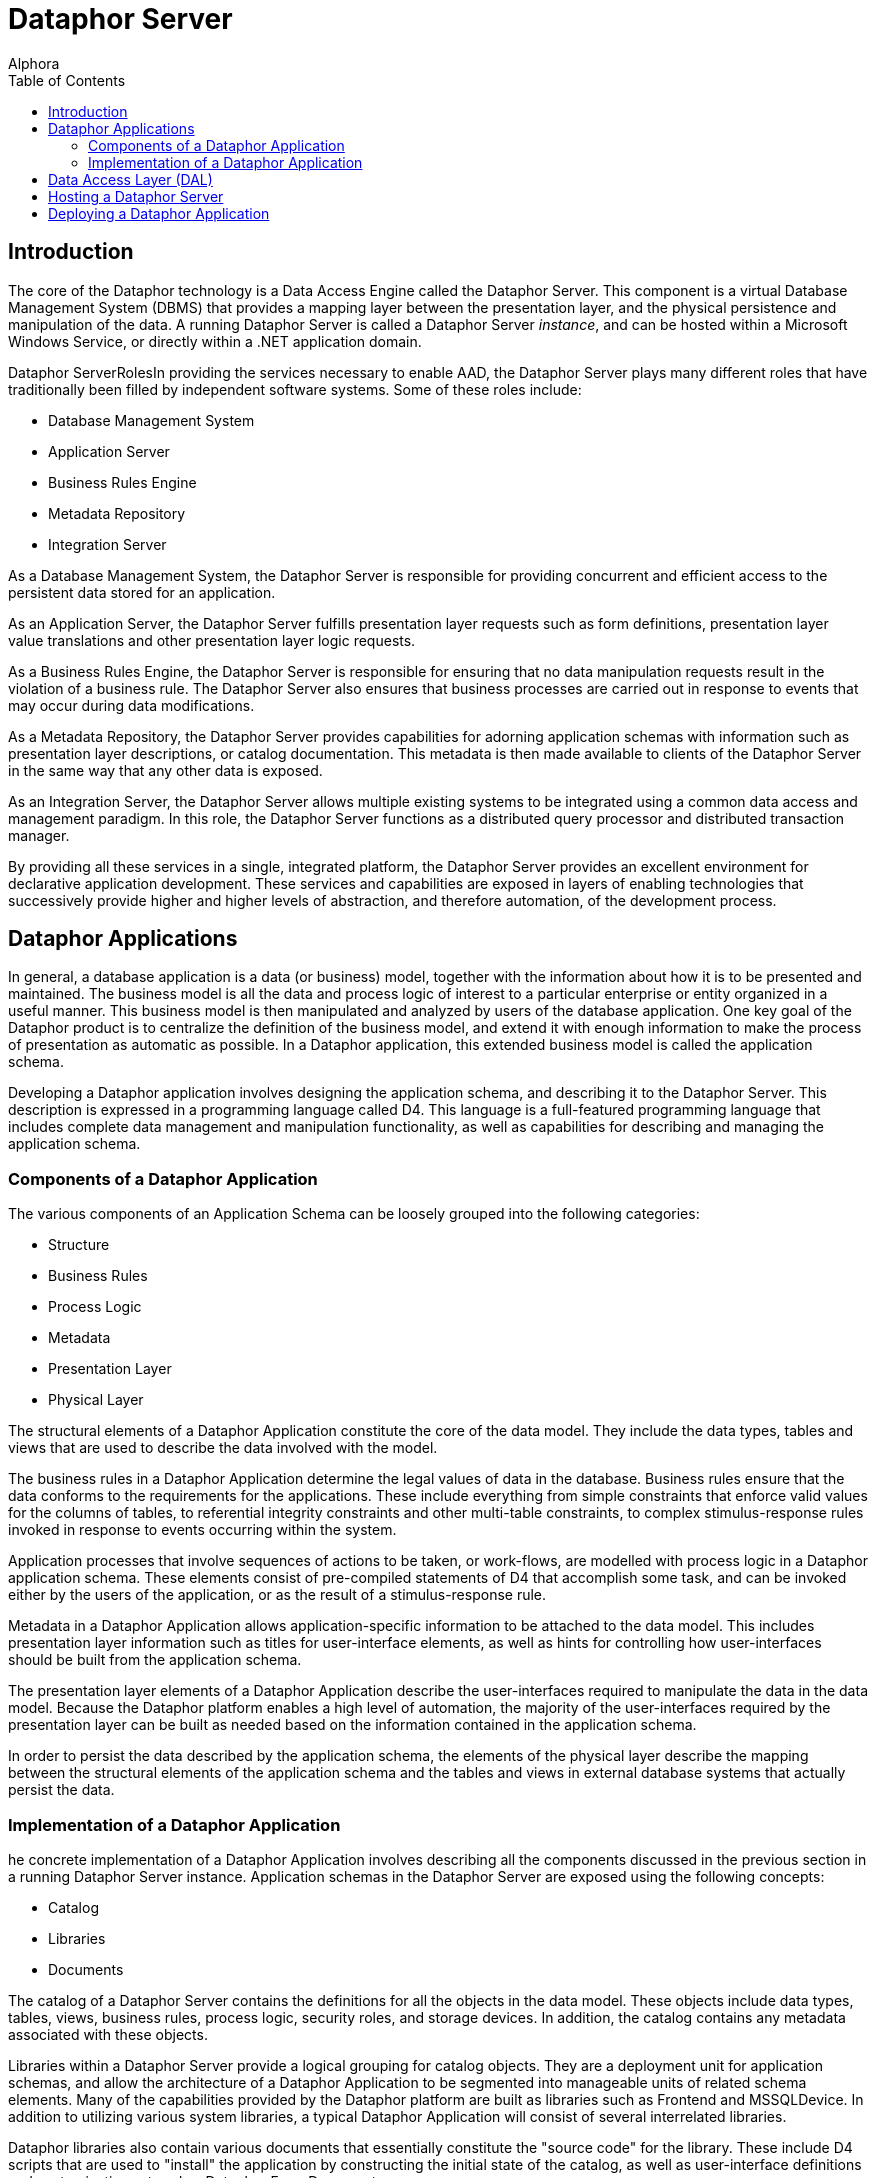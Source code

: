 = Dataphor Server
:author: Alphora
:doctype: book
:toc:
:icons:
:data-uri:
:lang: en
:encoding: iso-8859-1

[[DUGP1ProductTour-DataphorServer]]
== Introduction

The core of the Dataphor technology is a Data Access Engine called the
Dataphor Server. This component is a virtual Database Management System
(DBMS) that provides a mapping layer between the presentation layer, and
the physical persistence and manipulation of the data. A running
Dataphor Server is called a Dataphor Server __instance__, and can be
hosted within a Microsoft Windows Service, or directly within a .NET
application domain.

Dataphor ServerRolesIn providing the services necessary to enable AAD,
the Dataphor Server plays many different roles that have traditionally
been filled by independent software systems. Some of these roles
include:

* Database Management System
* Application Server
* Business Rules Engine
* Metadata Repository
* Integration Server

As a Database Management System, the Dataphor Server is responsible for
providing concurrent and efficient access to the persistent data stored
for an application.

As an Application Server, the Dataphor Server fulfills presentation
layer requests such as form definitions, presentation layer value
translations and other presentation layer logic requests.

As a Business Rules Engine, the Dataphor Server is responsible for
ensuring that no data manipulation requests result in the violation of a
business rule. The Dataphor Server also ensures that business processes
are carried out in response to events that may occur during data
modifications.

As a Metadata Repository, the Dataphor Server provides capabilities for
adorning application schemas with information such as presentation layer
descriptions, or catalog documentation. This metadata is then made
available to clients of the Dataphor Server in the same way that any
other data is exposed.

As an Integration Server, the Dataphor Server allows multiple existing
systems to be integrated using a common data access and management
paradigm. In this role, the Dataphor Server functions as a distributed
query processor and distributed transaction manager.

By providing all these services in a single, integrated platform, the
Dataphor Server provides an excellent environment for declarative
application development. These services and capabilities are exposed in
layers of enabling technologies that successively provide higher and
higher levels of abstraction, and therefore automation, of the
development process.

[[DUGP1ProductTour-DataphorServer-DataphorApplications]]
== Dataphor Applications

In general, a database application is a data (or business) model, together with the information about
how it is to be presented and maintained. The business model is all the data and process logic of
interest to a particular enterprise or entity organized in a useful manner. This business model is
then manipulated and analyzed by users of the database application. One key goal of the Dataphor
product is to centralize the definition of the business model, and extend it with enough information
to make the process of presentation as automatic as possible. In a Dataphor application, this
extended business model is called the application schema.

Developing a Dataphor application involves designing the application schema, and describing it to
the Dataphor Server. This description is expressed in a programming language called D4. This
language is a full-featured programming language that includes complete data management and
manipulation functionality, as well as capabilities for describing and managing the application
schema.

[[DUGP1ComponentsofaDataphorApplication]]
=== Components of a Dataphor Application

The various components of an Application Schema can be loosely grouped
into the following categories:

* Structure
* Business Rules
* Process Logic
* Metadata
* Presentation Layer
* Physical Layer

The structural elements of a Dataphor Application constitute the core of
the data model. They include the data types, tables and views that are
used to describe the data involved with the model.

The business rules in a Dataphor Application determine the legal values
of data in the database. Business rules ensure that the data conforms to
the requirements for the applications. These include everything from
simple constraints that enforce valid values for the columns of tables,
to referential integrity constraints and other multi-table constraints,
to complex stimulus-response rules invoked in response to events
occurring within the system.

Application processes that involve sequences of actions to be taken, or
work-flows, are modelled with process logic in a Dataphor application
schema. These elements consist of pre-compiled statements of D4 that
accomplish some task, and can be invoked either by the users of the
application, or as the result of a stimulus-response rule.

Metadata in a Dataphor Application allows application-specific
information to be attached to the data model. This includes presentation
layer information such as titles for user-interface elements, as well as
hints for controlling how user-interfaces should be built from the
application schema.

The presentation layer elements of a Dataphor Application describe the
user-interfaces required to manipulate the data in the data model.
Because the Dataphor platform enables a high level of automation, the
majority of the user-interfaces required by the presentation layer can
be built as needed based on the information contained in the application
schema.

In order to persist the data described by the application schema, the
elements of the physical layer describe the mapping between the
structural elements of the application schema and the tables and views
in external database systems that actually persist the data.

[[DUGP1ImplementationofaDataphorApplication]]
=== Implementation of a Dataphor Application

he concrete implementation of a Dataphor Application involves
describing all the components discussed in the previous section in a
running Dataphor Server instance. Application schemas in the Dataphor
Server are exposed using the following concepts:

* Catalog
* Libraries
* Documents

The catalog of a Dataphor Server contains the definitions for all the
objects in the data model. These objects include data types, tables,
views, business rules, process logic, security roles, and storage
devices. In addition, the catalog contains any metadata associated with
these objects.

Libraries within a Dataphor Server provide a logical grouping for
catalog objects. They are a deployment unit for application schemas, and
allow the architecture of a Dataphor Application to be segmented into
manageable units of related schema elements. Many of the capabilities
provided by the Dataphor platform are built as libraries such as
Frontend and MSSQLDevice. In addition to utilizing various system
libraries, a typical Dataphor Application will consist of several
interrelated libraries.

Dataphor libraries also contain various documents that essentially
constitute the "source code" for the library. These include D4 scripts
that are used to "install" the application by constructing the initial
state of the catalog, as well as user-interface definitions and
customizations stored as Dataphor Form Documents.

[[DUGP1ProductTour-DataphorServer-DataAccessLayer]]
== Data Access Layer (DAL)

At the lowest level, all communication with the Dataphor Server is
performed through the Call-Level Interface (CLI). Although developers
can communicate directly with the Dataphor Server through this CLI, it
is usually advantageous to utilize the high-level Data Access Components
(DAC) provided with Dataphor.

The Data Access Components are a set of components and controls built in
Microsoft C# that provide a high-level wrapper for communication with
the Dataphor Server. They manage client-side buffering and state
management, as well as data-binding to visual controls such as text
boxes and grids. These components form the basis for connectivity in the
Windows and Web clients, as well as the forms layer in Windows-based
applications like Dataphoria or the Windows Client.

[[DUGP1ProductTour-DataphorServer-HostingaDataphorServer]]
== Hosting a Dataphor Server

The Dataphor Server can be hosted in a Microsoft Windows Service, or
within a .NET application domain, typically within the Dataphoria IDE.

When running as a Microsoft Windows Service, the Dataphor Server can be
started and stopped from the Windows service control manager (services
snap-in), or by using the Dataphor Service Configuration Utility.

The Dataphor Service Configuration Utility is a .NET application for
configuring and maintaining the Dataphor Service instance on a
particular machine. It provides interfaces to stop and start the
Dataphor service as well as change configuration options for the
service.

[[DUGP1ProductTour-DataphorServer-DeploymentScenarios]]
== Deploying a Dataphor Application

ecause the Dataphor Server is essentially "middleware", it can be
deployed in a variety of different scenarios. Conceptually, a Dataphor
deployment consists of the following roles:

* Dataphor Server
* Storage Device(s)
* Web Client Server (optional)
* Windows Client

In the simplest deployment scenario, all these components can be run on
the same physical machine. In the most demanding enterprise
environments, each of these roles can be filled by a load-balanced,
fault-tolerant cluster of machines. Due to the flexibility of the
architecture, Dataphor Applications can be scaled anywhere in-between
these two extremes as necessary.

A typical development scenario consists of:

* Storage system such as Microsoft SQL Server running on the development
machine, or a development server.
* Dataphor Server running in-process within a Dataphoria IDE running on
the development machine.

Of course there are other issues such as versioning and source control
that must be taken into account in a development scenario, especially
when considering a team development environment. These and other
development issues are discussed at length in the Dataphor Developer's
Guide.

A typical client-server deployment scenario consists of:

* Dataphor Server running as a service on the "Server" machine.
* Storage system such as Microsoft SQL Server running on the "Server"
machine.
* Dataphor Windows Client installed on each "Client" machine accessing
the "Server".

In order to provide a web-based client in this scenario, the Web Client
Server can be deployed on the "Server" machine.

A typical n-tier deployment scenario consists of:

* Dataphor Server running as a service on a dedicated machine or
cluster.
* Storage system running on a dedicated machine or cluster.
* Web Client Server running on a dedicated machine or cluster.

These example scenarios illustrate the typical software and hardware
environment for a Dataphor Application.
